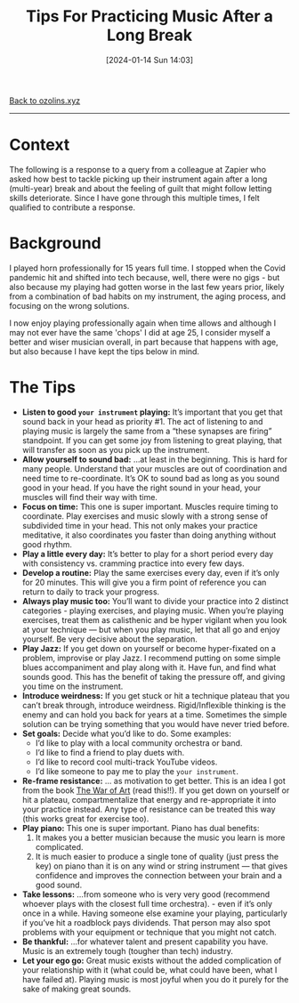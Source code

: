 #+title:      Tips For Practicing Music After a Long Break
#+date:       [2024-01-14 Sun 14:03]
#+options: toc:nil num:nil

[[file:index.org][Back to ozolins.xyz]]
-----

* Context

The following is a response to a query from a colleague at Zapier who asked how best to tackle picking up their instrument again after a long (multi-year) break and about the feeling of guilt that might follow letting skills deteriorate. Since I have gone through this multiple times, I felt qualified to contribute a response.

* Background

I played horn professionally for 15 years full time. I stopped when the Covid pandemic hit and shifted into tech because, well, there were no gigs - but also because my playing had gotten worse in the last few years prior, likely from a combination of bad habits on my instrument, the aging process, and focusing on the wrong solutions.

I now enjoy playing professionally again when time allows and although I may not ever have the same 'chops' I did at age 25, I consider myself a better and wiser musician overall, in part because that happens with age, but also because I have kept the tips below in mind. 

* The Tips

- *Listen to good =your instrument= playing:* It’s important that you get that sound back in your head as priority #1. The act of listening to and playing music is largely the same from a “these synapses are firing” standpoint. If you can get some joy from listening to great playing, that will transfer as soon as you pick up the instrument.
- *Allow yourself to sound bad:* ...at least in the beginning. This is hard for many people. Understand that your muscles are out of coordination and need time to re-coordinate. It’s OK to sound bad as long as you sound good in your head. If you have the right sound in your head, your muscles will find their way with time.
- *Focus on time:* This one is super important. Muscles require timing to coordinate. Play exercises and music slowly with a strong sense of subdivided time in your head. This not only makes your practice meditative, it also coordinates you faster than doing anything without good rhythm.
- *Play a little every day:* It’s better to play for a short period every day with consistency vs. cramming practice into every few days.
- *Develop a routine:* Play the same exercises every day, even if it’s only for 20 minutes. This will give you a firm point of reference you can return to daily to track your progress.
- *Always play music too:* You’ll want to divide your practice into 2 distinct categories - playing exercises, and playing music. When you’re playing exercises, treat them as calisthenic and be hyper vigilant when you look at your technique — but when you play music, let that all go and enjoy yourself. Be very decisive about the separation.
- *Play Jazz:* If you get down on yourself or become hyper-fixated on a problem, improvise or play Jazz. I recommend putting on some simple blues accompaniment and play along with it. Have fun, and find what sounds good. This has the benefit of taking the pressure off, and giving you time on the instrument.
- *Introduce weirdness:* If you get stuck or hit a technique plateau that you can’t break through, introduce weirdness. Rigid/Inflexible thinking is the enemy and can hold you back for years at a time. Sometimes the simple solution can be trying something that you would have never tried before.
- *Set goals:* Decide what you’d like to do. Some examples:
  + I’d like to play with a local community orchestra or band.
  + I’d like to find a friend to play duets with.
  + I’d like to record cool multi-track YouTube videos.
  + I’d like someone to pay me to play the =your instrument=.
- *Re-frame resistance:* ... as motivation to get better. This is an idea I got from the book [[https://www.amazon.com/War-Art-Through-Creative-Battles/dp/1936891026][The War of Art]] (read this!!). If you get down on yourself or hit a plateau, compartmentalize that energy and re-appropriate it into your practice instead. Any type of resistance can be treated this way (this works great for exercise too).
- *Play piano:* This one is super important. Piano has dual benefits:
  1) It makes you a better musician because the music you learn is more complicated.
  2) It is much easier to produce a single tone of quality (just press the key) on piano than it is on any wind or string instrument — that gives confidence and improves the connection between your brain and a good sound.
- *Take lessons:* ...from someone who is very very good (recommend whoever plays with the closest full time orchestra). - even if it’s only once in a while. Having someone else examine your playing, particularly if you’ve hit a roadblock pays dividends. That person may also spot problems with your equipment or technique that you might not catch.
- *Be thankful:* ...for whatever talent and present capability you have. Music is an extremely tough (tougher than tech) industry.
- *Let your ego go:* Great music exists without the added complication of your relationship with it (what could be, what could have been, what I have failed at). Playing music is most joyful when you do it purely for the sake of making great sounds.
